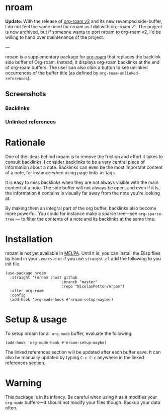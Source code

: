 * nroam [[https://github.com/NicolasPetton/nroam/actions/workflows/test.yml/badge.svg]]

*Update*: With the release of [[https://blog.jethro.dev/posts/org_roam_v2/][org-roam v2]] and its new revamped side-buffer, I do not feel the same need for nroam as I did with org-roam v1. The project is now archived, but if someone wants to port nroam to org-roam v2, I'd be willing to hand over maintenance of  the project.

---

nroam is a supplementary package for [[https://github.com/org-roam/org-roam][org-roam]] that replaces the
backlink side buffer of Org-roam.  Instead, it displays org-roam
backlinks at the end of org-roam buffers. The user can also click a
button to see unlinked occurrences of the buffer title (as defined by
=org-roam-unlinked-references=).

** Screenshots

*** Backlinks
[[file:screenshots/backlinks.png][file:screenshots/backlinks.png]]

*** Unlinked references
[[file:screenshots/unlinked-references.png][file:screenshots/unlinked-references.png]]

* Rationale

One of the ideas behind nroam is to remove the friction and effort it
takes to consult backlinks. I consider backlinks to be a very central
piece of information about a note. Backlinks can even be the most
important content of a note, for instance when using page links as
tags.

It is easy to miss backlinks when they are not always visible with the
main content of a note. The side buffer will not always be open, and
even if it is, the information it contains is visually far away from
the note you're looking at.

By making them an integral part of the org buffer, backlinks also
become more powerful. You could for instance make a sparse tree—see
=org-sparse-tree= — to filter the contents of a note and its backlinks
at the same time.

* Installation

nroam is not yet available in [[https://melpa.org][MELPA]]. Until it is, you can install the Elisp files by hand in your =.emacs.d= or if you use =straight.el= add the following to you init file.

#+begin_src elisp
(use-package nroam
  :straight '(nroam :host github
                         :branch "master"
                         :repo "NicolasPetton/nroam")
  :after org-roam
  :config
  (add-hook 'org-mode-hook #'nroam-setup-maybe))
#+end_src


* Setup & usage

To setup nroam for all =org-mode= buffer, evaluate the following:

#+begin_src elisp
(add-hook 'org-mode-hook #'nroam-setup-maybe)
#+end_src

The linked references section will be updated after each buffer save.
It can also be manually updated by typing =C-c C-c= anywhere in the
linked references section.

* Warning

This package is in its infancy. Be careful when using it as it
modifies your =org-mode= buffers—it should not modify your files
though. Backup your data often.
